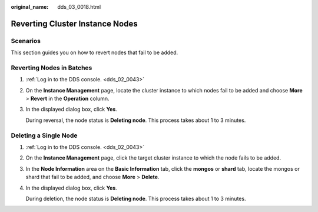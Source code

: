 :original_name: dds_03_0018.html

.. _dds_03_0018:

Reverting Cluster Instance Nodes
================================

Scenarios
---------

This section guides you on how to revert nodes that fail to be added.

Reverting Nodes in Batches
--------------------------

#. :ref:`Log in to the DDS console. <dds_02_0043>`

#. On the **Instance Management** page, locate the cluster instance to which nodes fail to be added and choose **More** > **Revert** in the **Operation** column.

#. In the displayed dialog box, click **Yes**.

   During reversal, the node status is **Deleting node**. This process takes about 1 to 3 minutes.

Deleting a Single Node
----------------------

#. :ref:`Log in to the DDS console. <dds_02_0043>`

#. On the **Instance Management** page, click the target cluster instance to which the node fails to be added.

#. In the **Node Information** area on the **Basic Information** tab, click the **mongos** or **shard** tab, locate the mongos or shard that fail to be added, and choose **More** > **Delete**.

#. In the displayed dialog box, click **Yes**.

   During deletion, the node status is **Deleting node**. This process takes about 1 to 3 minutes.
